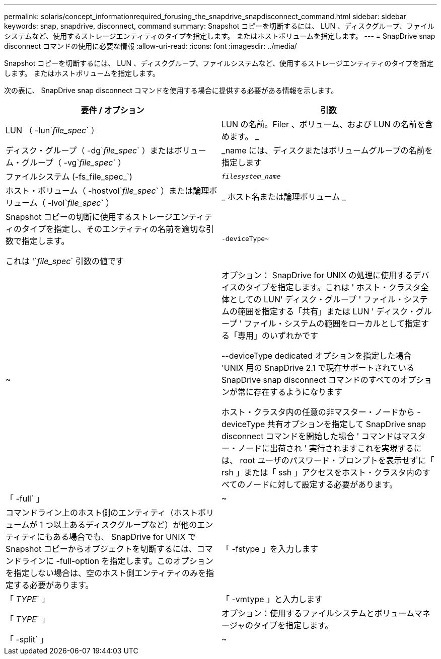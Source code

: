 ---
permalink: solaris/concept_informationrequired_forusing_the_snapdrive_snapdisconnect_command.html 
sidebar: sidebar 
keywords: snap, snapdrive, disconnect, command 
summary: Snapshot コピーを切断するには、 LUN 、ディスクグループ、ファイルシステムなど、使用するストレージエンティティのタイプを指定します。 またはホストボリュームを指定します。 
---
= SnapDrive snap disconnect コマンドの使用に必要な情報
:allow-uri-read: 
:icons: font
:imagesdir: ../media/


[role="lead"]
Snapshot コピーを切断するには、 LUN 、ディスクグループ、ファイルシステムなど、使用するストレージエンティティのタイプを指定します。 またはホストボリュームを指定します。

次の表に、 SnapDrive snap disconnect コマンドを使用する場合に提供する必要がある情報を示します。

|===
| 要件 / オプション | 引数 


 a| 
LUN （ -lun`_file_spec_` ）
 a| 
LUN の名前。Filer 、ボリューム、および LUN の名前を含めます。 _



 a| 
ディスク・グループ（ -dg`_file_spec_` ）またはボリューム・グループ（ -vg`_file_spec_` ）
 a| 
_name には、ディスクまたはボリュームグループの名前を指定します



 a| 
ファイルシステム (-fs_file_spec_`)
 a| 
`_filesystem_name_`



 a| 
ホスト・ボリューム（ -hostvol`_file_spec_` ）または論理ボリューム（ -lvol`_file_spec_` ）
 a| 
_ ホスト名または論理ボリューム _



 a| 
Snapshot コピーの切断に使用するストレージエンティティのタイプを指定し、そのエンティティの名前を適切な引数で指定します。

これは '`_file_spec_` 引数の値です



 a| 
`-deviceType~`
 a| 
~



 a| 
オプション： SnapDrive for UNIX の処理に使用するデバイスのタイプを指定します。これは ' ホスト・クラスタ全体としての LUN' ディスク・グループ ' ファイル・システムの範囲を指定する「共有」または LUN ' ディスク・グループ ' ファイル・システムの範囲をローカルとして指定する「専用」のいずれかです

--deviceType dedicated オプションを指定した場合 'UNIX 用の SnapDrive 2.1 で現在サポートされている SnapDrive snap disconnect コマンドのすべてのオプションが常に存在するようになります

ホスト・クラスタ内の任意の非マスター・ノードから -deviceType 共有オプションを指定して SnapDrive snap disconnect コマンドを開始した場合 ' コマンドはマスター・ノードに出荷され ' 実行されますこれを実現するには、 root ユーザのパスワード・プロンプトを表示せずに「 rsh 」または「 ssh 」アクセスをホスト・クラスタ内のすべてのノードに対して設定する必要があります。



 a| 
「 -full` 」
 a| 
~



 a| 
コマンドライン上のホスト側のエンティティ（ホストボリュームが 1 つ以上あるディスクグループなど）が他のエンティティにもある場合でも、 SnapDrive for UNIX で Snapshot コピーからオブジェクトを切断するには、コマンドラインに -full-option を指定します。このオプションを指定しない場合は、空のホスト側エンティティのみを指定する必要があります。



 a| 
「 -fstype 」を入力します
 a| 
「 _TYPE_` 」



 a| 
「 -vmtype 」と入力します
 a| 
「 _TYPE_` 」



 a| 
オプション：使用するファイルシステムとボリュームマネージャのタイプを指定します。



 a| 
「 -split` 」
 a| 
~



 a| 
Snapshot 接続処理と Snapshot 切断処理の際に、クローンボリュームまたは LUN をスプリットできます。

|===